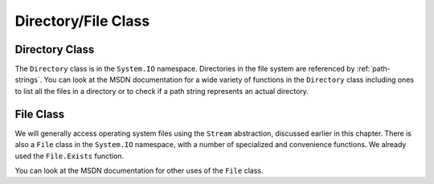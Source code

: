 .. index:: Directory class

.. _directory-class:

Directory/File Class
====================

Directory Class
----------------

The ``Directory`` class is in the ``System.IO`` namespace.
Directories in the file system are referenced by :ref:`path-strings`.
You can look at the MSDN documentation for a wide variety of functions in the
``Directory`` class including ones to list all the files in a directory 
or to check if a path string represents an actual directory.

.. index:: File class 

.. _file-class:

File Class
-------------

We will generally access operating system files using the ``Stream`` abstraction,
discussed earlier in this chapter.
There is also a ``File`` class in the ``System.IO`` namespace, with a number
of specialized and convenience functions.  
We already used the ``File.Exists`` function.

You can look at the MSDN documentation for other uses of the ``File`` class.

